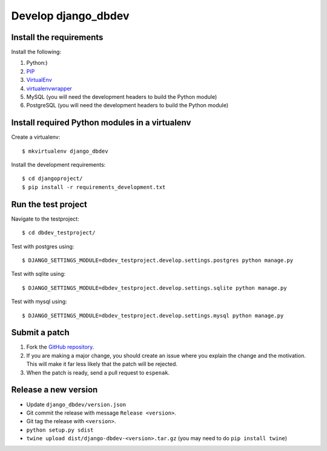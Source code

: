 ####################
Develop django_dbdev
####################


************************
Install the requirements
************************
Install the following:

#. Python:)
#. PIP_
#. VirtualEnv_
#. virtualenvwrapper_
#. MySQL (you will need the development headers to build the Python module)
#. PostgreSQL (you will need the development headers to build the Python module)


***********************************************
Install required Python modules in a virtualenv
***********************************************
Create a virtualenv::

    $ mkvirtualenv django_dbdev

Install the development requirements::

    $ cd djangoproject/
    $ pip install -r requirements_development.txt



********************
Run the test project
********************

Navigate to the testproject::

    $ cd dbdev_testproject/

Test with postgres using::

    $ DJANGO_SETTINGS_MODULE=dbdev_testproject.develop.settings.postgres python manage.py

Test with sqlite using::

    $ DJANGO_SETTINGS_MODULE=dbdev_testproject.develop.settings.sqlite python manage.py

Test with mysql using::

    $ DJANGO_SETTINGS_MODULE=dbdev_testproject.develop.settings.mysql python manage.py



**************
Submit a patch
**************
#. Fork the `GitHub repository <https://github.com/espenak/django_dbdev>`_.
#. If you are making a major change, you should create an issue where you explain the change and the motivation. This will make it far less likely that the patch will be rejected.
#. When the patch is ready, send a pull request to ``espenak``.


.. _PIP: https://pip.pypa.io
.. _VirtualEnv: https://virtualenv.pypa.io
.. _virtualenvwrapper: http://virtualenvwrapper.readthedocs.org/


*********************
Release a new version
*********************

- Update ``django_dbdev/version.json``
- Git commit the release with message ``Release <version>``.
- Git tag the release with ``<version>``.
- ``python setup.py sdist``
- ``twine upload dist/django-dbdev-<version>.tar.gz``  (you may need to do ``pip install twine``)
